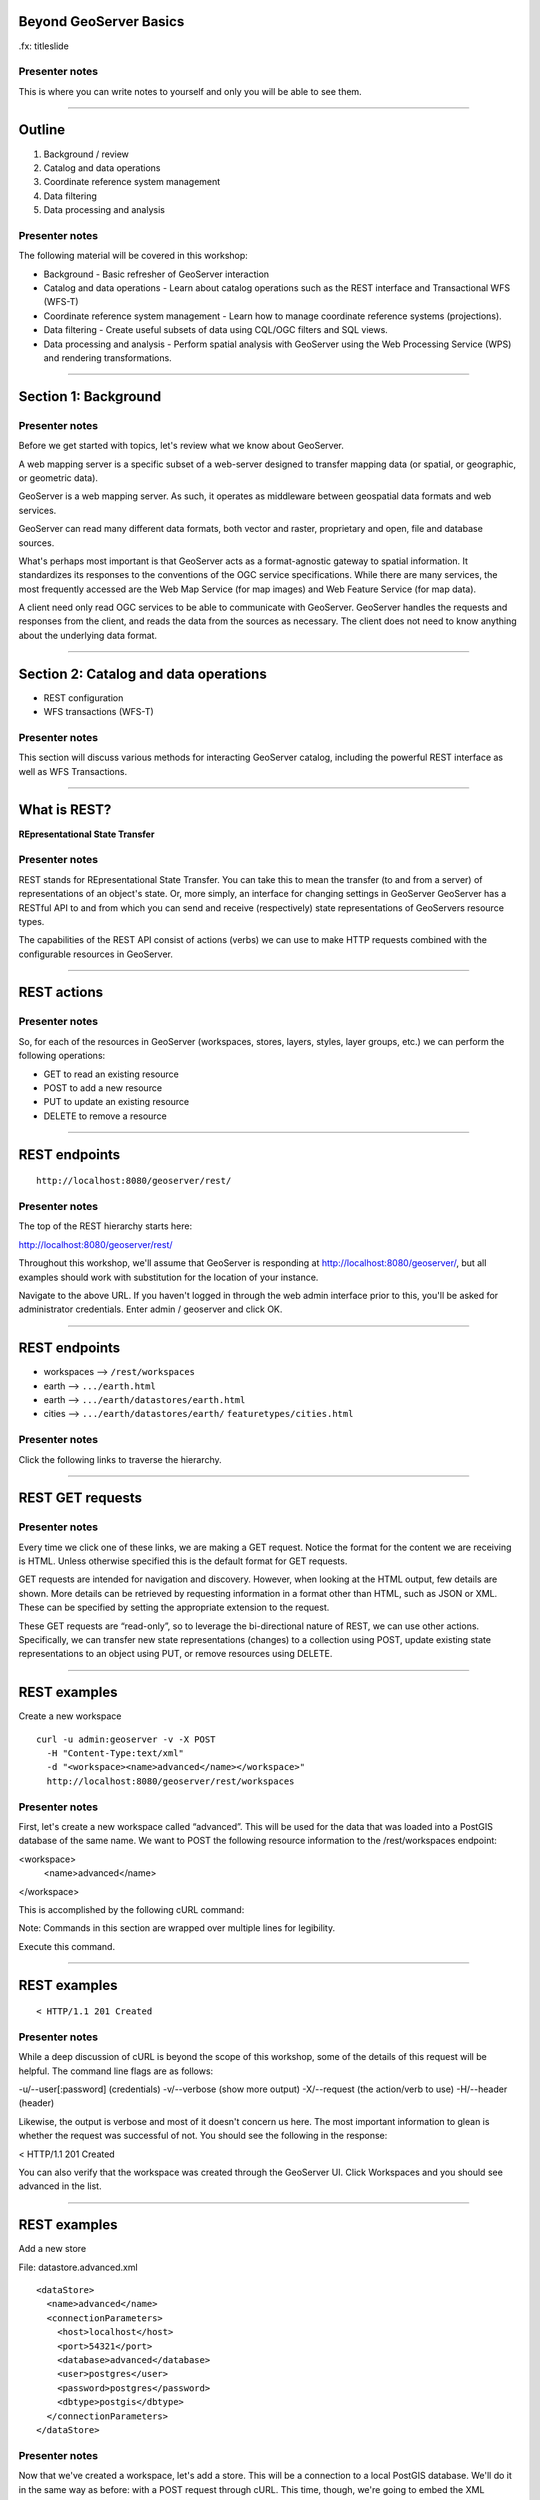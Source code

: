 Beyond GeoServer Basics
=======================

.fx: titleslide

.. image:: ../doc/source/geoserver.png

Presenter notes
---------------

This is where you can write notes to yourself and only you will be able to see them.


--------------------------------------------------

Outline
=======

#. Background / review
#. Catalog and data operations
#. Coordinate reference system management
#. Data filtering
#. Data processing and analysis

Presenter notes
---------------

The following material will be covered in this workshop:

* Background - Basic refresher of GeoServer interaction
* Catalog and data operations - Learn about catalog operations such as the REST interface and Transactional WFS (WFS-T)
* Coordinate reference system management - Learn how to manage coordinate reference systems (projections).
* Data filtering - Create useful subsets of data using CQL/OGC filters and SQL views.
* Data processing and analysis - Perform spatial analysis with GeoServer using the Web Processing Service (WPS) and rendering transformations. 

--------------------------------------------------

Section 1: Background
=====================

.. image:: ../doc/source/theory.png

Presenter notes
---------------

Before we get started with topics, let's review what we know about GeoServer.

A web mapping server is a specific subset of a web-server designed to transfer mapping data (or spatial, or geographic, or geometric data).

GeoServer is a web mapping server. As such, it operates as middleware between geospatial data formats and web services.

GeoServer can read many different data formats, both vector and raster, proprietary and open, file and database sources.

What's perhaps most important is that GeoServer acts as a format-agnostic gateway to spatial information. It standardizes its responses to the conventions of the OGC service specifications. While there are many services, the most frequently accessed are the Web Map Service (for map images) and Web Feature Service (for map data).

A client need only read OGC services to be able to communicate with GeoServer. GeoServer handles the requests and responses from the client, and reads the data from the sources as necessary. The client does not need to know anything about the underlying data format.


--------------------------------------------------


Section 2: Catalog and data operations
======================================

* REST configuration
* WFS transactions (WFS-T)

Presenter notes
---------------

This section will discuss various methods for interacting GeoServer catalog, including the powerful REST interface as well as WFS Transactions.

--------------------------------------------------

What is REST?
=============

**REpresentational State Transfer**

Presenter notes
---------------

REST stands for REpresentational State Transfer. You can take this to mean the transfer (to and from a server) of representations of an object's state. Or, more simply, an interface for changing settings in GeoServer GeoServer has a RESTful API to and from which you can send and receive (respectively) state representations of GeoServers resource types.

The capabilities of the REST API consist of actions (verbs) we can use to make HTTP requests combined with the configurable resources in GeoServer.

--------------------------------------------------

REST actions
============

.. image:: ../doc/source/catalog/img/rest_theory.png

Presenter notes
---------------

So, for each of the resources in GeoServer (workspaces, stores, layers, styles, layer groups, etc.) we can perform the following operations:

* GET to read an existing resource
* POST to add a new resource
* PUT to update an existing resource
* DELETE to remove a resource

--------------------------------------------------


REST endpoints
==============

::

  http://localhost:8080/geoserver/rest/

.. image:: ../doc/source/catalog/img/rest_roothtml.png

Presenter notes
---------------

The top of the REST hierarchy starts here:

http://localhost:8080/geoserver/rest/

Throughout this workshop, we'll assume that GeoServer is responding at http://localhost:8080/geoserver/, but all examples should work with substitution for the location of your instance.

Navigate to the above URL. If you haven't logged in through the web admin interface prior to this, you'll be asked for administrator credentials. Enter admin / geoserver and click OK.

--------------------------------------------------


REST endpoints
==============

* workspaces --> ``/rest/workspaces``
* earth --> ``.../earth.html``
* earth --> ``.../earth/datastores/earth.html``
* cities --> ``.../earth/datastores/earth/`` ``featuretypes/cities.html``

Presenter notes
---------------

Click the following links to traverse the hierarchy.

--------------------------------------------------


REST GET requests
=================

.. image:: ../doc/source/catalog/img/rest_ftypehtml.png

.. image:: ../doc/source/catalog/img/rest_ftypexml.png

Presenter notes
---------------

Every time we click one of these links, we are making a GET request. Notice the format for the content we are receiving is HTML. Unless otherwise specified this is the default format for GET requests.

GET requests are intended for navigation and discovery. However, when looking at the HTML output, few details are shown. More details can be retrieved by requesting information in a format other than HTML, such as JSON or XML. These can be specified by setting the appropriate extension to the request.

These GET requests are “read-only”, so to leverage the bi-directional nature of REST, we can use other actions. Specifically, we can transfer new state representations (changes) to a collection using POST, update existing state representations to an object using PUT, or remove resources using DELETE.

--------------------------------------------------

REST examples
=============

Create a new workspace

::

  curl -u admin:geoserver -v -X POST
    -H "Content-Type:text/xml"
    -d "<workspace><name>advanced</name></workspace>"
    http://localhost:8080/geoserver/rest/workspaces

Presenter notes
---------------

First, let's create a new workspace called “advanced”. This will be used for the data that was loaded into a PostGIS database of the same name. We want to POST the following resource information to the /rest/workspaces endpoint:

<workspace>
  <name>advanced</name>
</workspace>

This is accomplished by the following cURL command:

Note: Commands in this section are wrapped over multiple lines for legibility.

Execute this command.

--------------------------------------------------

REST examples
=============

.. image:: ../doc/source/catalog/img/rest_addworkspace.png

::

  < HTTP/1.1 201 Created

Presenter notes
---------------

While a deep discussion of cURL is beyond the scope of this workshop, some of the details of this request will be helpful. The command line flags are as follows:

-u/--user[:password] (credentials)
-v/--verbose (show more output)
-X/--request (the action/verb to use)
-H/--header (header)

Likewise, the output is verbose and most of it doesn't concern us here. The most important information to glean is whether the request was successful of not. You should see the following in the response:

< HTTP/1.1 201 Created

You can also verify that the workspace was created through the GeoServer UI. Click Workspaces and you should see advanced in the list.

--------------------------------------------------

REST examples
=============

Add a new store

File: datastore.advanced.xml

::

  <dataStore>
    <name>advanced</name>
    <connectionParameters>
      <host>localhost</host>
      <port>54321</port>
      <database>advanced</database>
      <user>postgres</user>
      <password>postgres</password>
      <dbtype>postgis</dbtype>
    </connectionParameters>
  </dataStore>

Presenter notes
---------------

Now that we've created a workspace, let's add a store. This will be a connection to a local PostGIS database. We'll do it in the same way as before: with a POST request through cURL. This time, though, we're going to embed the XML payload in a file, as opposed to having it be part of the cURL command itself. Here is the content:

--------------------------------------------------

REST examples
=============

Add a new store

::

  curl -v -u admin:geoserver -X POST
    -H "content-type:text/xml" 
    -T datastore.advanced.xml
    http://localhost:8080/geoserver/rest/workspaces/
      advanced/datastores

Presenter notes
---------------

Note the use of -T here, which specifies that the content will be contained inside a file. This was used instead of the -d flag from the previous example, which specifies that content will be contained in the command itself. Having the content in a separate file can be useful for large requests or for reusable content.

Note: It is also possible to use -d with @file.xml to accomplish much the same thing.

Verify the request was successful by looking at the GeoServer UI. Click Stores and you should see advanced in the list.

--------------------------------------------------

REST examples
=============

Add layers

::

  psql -Upostgres --tuples-only
    -c "select f_table_name from geometry_columns"
    advanced

Presenter notes
---------------

To find out what tables (layers) live in the store (if you didn't already know), you can execute the following command using psql, the command-line PostgreSQL utility:

The output should look like: parks, rails, roads, urban

REST examples
=============

Add layers

::

  curl -v -u admin:geoserver -X
    POST -H "Content-type: text/xml"
    -d "<featureType><name>roads</name></featureType>"
    http://localhost:8080/geoserver/rest/workspaces/
      advanced/datastores/advanced/featuretypes

Presenter notes
---------------

Now that a store has been created, the next logical step is to add a layer.

Repeat this process for each layer name. Again, look for the 201 in the response.

--------------------------------------------------

REST examples
=============

::

  http://localhost:8080/geoserver/wms/reflect?
    layers=advanced:roads

.. image:: ../doc/source/catalog/img/rest_addlayerpreview.png

Presenter notes
---------------

Now, for verification purposes, not only can we view the catalog information about the layer, we should now be able to preview the layer itself. You can use the Layer Preview for this, or the WMS Reflector for simplicity:

Note: For more information on the WMS reflector, please see the GeoServer documentation.


--------------------------------------------------

REST examples
=============

Upload styles

::

  curl -v -u admin:geoserver -X POST
    -H "Content-type: application/vnd.ogc.sld+xml"
    -d @stylefile.sld
    http://localhost:8080/geoserver/rest/styles

::

  for f in *sld; do
  curl -v -u admin:geoserver -X POST
    -H "Content-Type:application/vnd.ogc.sld+xml"
    -d @$f
    http://localhost:8080/geoserver/rest/styles;
  done
  
Presenter notes
---------------

The layers have been published, but they are all being served using GeoServer's default styles. The next step is load styles to be used for for each layer.

Note: We will load styles in this step, but not yet associate them with any layers. This will be accomplished in a later step.

The directory that contains the styles we want to load is styles/advanced. The command for uploading a style with filename of stylefile.sld is:

We could repeat this for each style (just like we did when we loaded the layers), but the big advantage to the REST interface lies in its ability to script operations, so one could also use a script. Here is a bash script for use on OS X or any UNIX-style system:

--------------------------------------------------

REST examples
=============

Upload styles

.. image:: ../doc/source/catalog/img/rest_addstyles.png

Presenter notes
---------------

Upload all styles to GeoServer.

Verify by navigating either to the appropriate REST endpoint or the UI.

Note: Since we didn't associate the styles with the layers (yet), Layer Preview will not show anything different.

--------------------------------------------------

REST examples
=============

Add layers to a layer group

::

  curl -v -u admin:geoserver -X PUT
    -H "Content-type: text/xml"
    -d @layergroup.earth.xml
    http://localhost:8080/geoserver/rest/layergroups/earth

Presenter notes
---------------

Now let's put our layers together in a layer group. More accurately, we want to alter (think PUT instead of POST) an existing layer group called "earth". The payload is:

TODO: Include

Save this as the file layergroup.earth.xml. Now execute the following command:

--------------------------------------------------

REST examples
=============

Deleting a resource

::

  curl -v -u admin:geoserver -X POST
    -H "content-type:text/xml"
    -d "<workspace><name>whoop</name></workspace>"
    http://localhost:8080/geoserver/rest/workspaces

::

  curl -v -u admin:geoserver -X DELETE
    http://localhost:8080/geoserver/rest/
    workspaces/whoop.xml

Presenter notes
---------------

We've created new resources and updated existing resources, so now let's DELETE a resource. Let's create a nonsensical workspace object:

We can delete it with a DELETE action directly to the resource's endpoint:

Warning: there was no confirmation dialog in this process. The resource was immediately deleted.

--------------------------------------------------

Transactional WFS
=================

* WFS = read-only
* WFS-T = read/write (two way) communication

Through-the-web editing!

Presenter notes
---------------

As a refresher, the Web Feature Service (WFS) provides an interface allowing requests for geographical features across the web. You can think of WFS as providing the “source code” to the map, as opposed to Web Map Service (WMS) which returns map images.

With WMS, it is possible only to retrieve information (GET requests). And with basic WFS, this is true as well. But WFS can have the ability to be “transactional,” meaning that it is possible to POST information back to the server for editing.

This is a very powerful feature, in that it allows for format-agnostic editing of geospatial features. One doesn't need to know anything about the underlying data format (which database was used) in order to make edits.

GeoServer has full support for Transactional WFS.

--------------------------------------------------

Demo request builder
====================

.. image:: ../doc/source/catalog/img/wfst_demoexample.png

Presenter notes
---------------

In order to see WFS-T in action, we'll need to create some demo requests and then POST them to the server.

While we could use cURL for this, GeoServer has a built-in “Demo Request Builder” that has some templates that we can use. We'll be using this interface.

Access the Demo Request Builder by clicking Demos in the GeoServer web interface, and then selecting Demo requests.

Select any one of the items in the Request box to see the type of POST requests that are available. (Any of the requests whose title ends in .xml is a POST request. If the ending is .url, it is a GET request, which doesn't concern us here.)

--------------------------------------------------

Simple query
============

:: 

  <wfs:GetFeature service="WFS" version="1.1.0"
   xmlns:earth="http://earth"
   xmlns:wfs="http://www.opengis.net/wfs"
   xmlns:ogc="http://www.opengis.net/ogc"
   xmlns:xsi="http://www.w3.org/2001/XMLSchema-instance"
   xsi:schemaLocation="http://www.opengis.net/wfs
                       http://schemas.opengis.net/wfs/1.1.0/wfs.xsd">
    <wfs:Query typeName="earth:cities">
      <ogc:Filter>
        <ogc:FeatureId fid="cities.3"/>
      </ogc:Filter>
    </wfs:Query>
  </wfs:GetFeature>

Presenter notes
---------------

Before we test a WFS-T example, let's do a few simple POST requests. This request is a GetFeature request for a single feature in the earth:cities layer (with an id of 3).

Paste the following into the Body field:

Make sure the URL field contains http://localhost:8080/geoserver/wfs and that the User Name and Password fields are properly filled out. Then click Submit.

--------------------------------------------------

Simple query
============

.. image:: ../doc/source/catalog/img/wfst_demosimplequeryresponse.png

Presenter notes
---------------

And the response:

--------------------------------------------------

Bounding box query
==================

::

  <wfs:Query typeName="earth:cities">
    <wfs:PropertyName>earth:name</wfs:PropertyName>
    <wfs:PropertyName>earth:pop_max</wfs:PropertyName>
    <ogc:Filter>
      <ogc:BBOX>
        <ogc:PropertyName>geom</ogc:PropertyName>
        <gml:Envelope srsName="http://www.opengis.net/gml/srs/epsg.xml#4326">
          <gml:lowerCorner>-45 -45</gml:lowerCorner>
          <gml:upperCorner>45 45</gml:upperCorner>
        </gml:Envelope>
      </ogc:BBOX>
    </ogc:Filter>
  </wfs:Query>

Presenter notes
---------------

This next example will filter the earth:cities layer on a given bounding box. Paste this example into the Body field and leave all other fields the same. Then click Submit.

--------------------------------------------------

Bounding box query
==================

.. image:: ../doc/source/catalog/img/wfst_demobboxresponse.png

Presenter notes
---------------

And the response:

--------------------------------------------------

Attribute filter query
======================

::

    <wfs:Query typeName="earth:cities">
      <ogc:Filter>
        <ogc:PropertyIsEqualTo>
          <ogc:PropertyName>name</ogc:PropertyName>
          <ogc:Literal>Toronto</ogc:Literal>
        </ogc:PropertyIsEqualTo>
      </ogc:Filter>
    </wfs:Query>

Presenter notes
---------------

Finally, this example queries the earth:cities layer for geometries where the "name" attribute is Toronto.

--------------------------------------------------

Attribute filter query
======================

.. image:: ../doc/source/catalog/img/wfst_demofilterresponse.png

Presenter notes
---------------

And the response:

--------------------------------------------------

DELETE example
==============

::

    <wfs:Delete typeName="earth:cities">
      <ogc:Filter>
        <ogc:PropertyIsEqualTo>
          <ogc:PropertyName>earth:name</ogc:PropertyName>
          <ogc:Literal>Toronto</ogc:Literal>
        </ogc:PropertyIsEqualTo>
      </ogc:Filter>
    </wfs:Delete>


Presenter notes
---------------

Let's delete the entry for Toronto. Paste this code into the Body field:

For this and all other examples, use http://localhost:8080/geoserver/wfs for the URL and make sure to enter the admin user name and password. Then click Submit.

--------------------------------------------------

DELETE example
==============

.. image:: ../doc/source/catalog/img/wfst_deleteresponse.png

::

  http://localhost:8080/geoserver/wms/reflect?layers=earth:shadedrelief,earth:countries,earth:cities&format=application/openlayers

Presenter notes
---------------

The result you should see will look like this:

Zoom in to the Toronto area (recall that Toronto is northwest of New York, halfway between Detroit and Ottawa).

--------------------------------------------------

UPDATE example
==============

::

    <wfs:Update typeName="earth:cities">
      <wfs:Property>
        <wfs:Name>name</wfs:Name>
        <wfs:Value>Deluxembourg</wfs:Value>
      </wfs:Property>
      <ogc:Filter>
        <ogc:FeatureId fid="cities.3"/>
      </ogc:Filter>
    </wfs:Update>

Presenter notes
---------------

Another option is to Update, which alters an existing resource (in this case, Luxembourg). Paste this code into the Body field:

--------------------------------------------------

UPDATE example
==============

.. image:: ../doc/source/catalog/img/wfst_updatepreview.png

::

  http://localhost:8080/geoserver/wms/reflect?
    layers=earth:cities&
    format=application/openlayers

Presenter notes
---------------

You should see the same SUCCESS response as above.

You can view the result here:

Zoom in to the Luxembourg area (recall that Luxembourg is in Western Europe, between Brussels and Frankfurt):

--------------------------------------------------

INSERT example
==============

::

  <wfs:Insert>
    <earth:cities>
      <earth:geom>
        <gml:Point
         srsName="http://www.opengis.net/gml/srs/epsg.xml#4326">
          <gml:coordinates decimal="." cs="," ts=" ">
           0,0
          </gml:coordinates>
        </gml:Point>
      </earth:geom>
      <earth:name>Null</earth:name>
      <earth:pop_min>10000000</earth:pop_min>
    </earth:cities>
  </wfs:Insert>

Presenter notes
---------------

We can Insert new features into layers via WFS-T. Let's add a new city to our earth:cities layer.

--------------------------------------------------

INSERT example
==============

.. image:: ../doc/source/catalog/img/wfst_insertpreview.png

::

  http://localhost:8080/geoserver/wms/reflect?
    layers=earth:shadedrelief,earth:countries,earth:cities&
    format=application/openlayers

Presenter notes
---------------

You can view the result here (recall that 0,0 in latitude/longitude is off the coast of West Africa):

--------------------------------------------------

Multiple transactions
=====================

::

  <!-- BRING TORONTO BACK -->
  <wfs:Insert>
    <earth:cities>
    <earth:geom>
      <gml:Point srsName="http://www.opengis.net/gml/srs/epsg.xml#4326">
        <gml:coordinates xmlns:gml="http://www.opengis.net/gml" decimal="." cs="," ts=" ">
          -79.496,43.676
        </gml:coordinates>
      </gml:Point>
    </earth:geom>
    <earth:name>Toronto</earth:name>
    </earth:cities>
  </wfs:Insert>

Presenter notes
---------------

We can execute multiple transactions in a single transaction request. So let's undo everything that was done in the previous three examples.

--------------------------------------------------

Multiple transactions
=====================

::

  <!-- LUXEMBOURG IS NO LONGER DELUXE -->
  <wfs:Update typeName="earth:cities">
    <wfs:Property>
      <wfs:Name>name</wfs:Name>
      <wfs:Value>Luxembourg</wfs:Value>
    </wfs:Property>
    <ogc:Filter>
      <ogc:FeatureId fid="cities.3"/>
    </ogc:Filter>
  </wfs:Update>

Presenter notes
---------------

We can execute multiple transactions in a single transaction request. So let's undo everything that was done in the previous three examples.

--------------------------------------------------

Multiple transactions
=====================

::

  <!-- BEGONE NULL ISLAND  -->
  <wfs:Delete typeName="earth:cities">
    <ogc:Filter>
      <ogc:PropertyIsEqualTo>
        <ogc:PropertyName>earth:name</ogc:PropertyName>
        <ogc:Literal>Null</ogc:Literal>
      </ogc:PropertyIsEqualTo>
    </ogc:Filter>
  </wfs:Delete>

Presenter notes
---------------

We can execute multiple transactions in a single transaction request. So let's undo everything that was done in the previous three examples.

--------------------------------------------------

Multiple transactions
=====================

::

  http://localhost:8080/geoserver/wms/reflect?
    layers=earth:shadedrelief,earth:countries,earth:cities&
    format=application/openlayers

Presenter notes
---------------

Preview the results here:

--------------------------------------------------

Section 3: Coordinate reference system management
=================================================

* Map projections
* Adding a custom projection
* Limiting advertised CRS

Presenter notes
---------------

This section will discuss projections and coordinate reference systems, and how they are handled in GeoServer.

--------------------------------------------------

What is a projection?
=====================

.. image:: ../doc/source/crs/img/proj_cartesianpoints.png

Presenter notes
---------------

When talking about geospatial data, one must first define the numbers and units that will be used to notate that data.

On a flat (Cartesian) plane, it is straightforward to talk about "where" something is. Each point or vertex can be denoted by two ordinates (often referred to as x and y). The distance between two points can be easily calculated and understood.

Things get more complicated when we start dealing with the Earth (or any non-flat surface), and that is what we are concerned with when dealing with geospatial data.

--------------------------------------------------

What is a projection?
=====================

.. image:: ../doc/source/crs/img/proj_latlongsphere.png

Presenter notes
---------------

Most everyone is familiar with latitude and longitude, the two ordinates that make up the location of a point on the globe. Latitude and longitude have units of degrees. Like x/y coordinates of the Cartesian plane, each coordinate describes a unique location. Unlike the Cartesian plane though, the unit of degrees does not describe a fixed distance. This can be most easily seen in the following graphic, where the "rectangles" of all different sizes each represent one square degree.

All this is mentioned to bring up the point that it is not trivial to translate round surfaces to the flat plane, but that is exactly what is needed when working in mapping, as the flat plane is the computer screen or printed page. The process of moving from round surface to flat plane is called "projection". More formally:

--------------------------------------------------

What is a map projection?
=========================

A map projection is a systematic transformation of the latitudes and longitudes of locations on the surface of a sphere or an ellipsoid into locations on a plane.

Presenter notes
---------------

--------------------------------------------------

Projection examples
===================

Some map projections

.. image:: ../doc/source/crs/img/proj_mapprojections.png

Presenter notes
---------------

There are many different ways to project a round surface on to the plane. Here are some examples:

Some map projections (these images and others on this page courtesy of Wikipedia)

Each projection has different considerations, mainly involving distortion. There will be some kind of distortion in every projection; the only question is what is distorted and to what extent. For example, certain projections, such as Albers or Sinusoidal, preserve the area of shapes, while projections such as Mercator or stereographic (called "conformal" projections, preserve angles locally. Other projections, such as the Buckminster Fuller Dymaxion map, are "compromise projections" that preserve some proportion of area, angle, shape, or scale.

Some projections are valid for only a certain area, and not for the entire globe. For example, a rectilinear (gnomonic) projection can only show half the globe.

--------------------------------------------------

Projection examples
===================

Mercator

.. image:: ../doc/source/crs/img/proj_mercator.png

Presenter notes
---------------

The Mercator projection may be the best known projection outside of professional circles, though it is as well known for its distortions and inaccuracies as much as for its utility (the common complaint being that Greenland is seen to be as big as Africa, despite being 1/14 the size).

--------------------------------------------------

Datums
======

* The earth is not a sphere, it's an oblate spheroid
* It's not quite even that
* Datums account for the irregularities

Presenter notes
---------------

There is much more to the discussion than just porjecting a sphere onto a plane.

The Earth's is not even a regular oblate spheroid at all. It has deviations (pits and hills) that need to be taken into account when calculating how to project the surface on to the flat plane.

While necessarily an approximation, this is the role of the datum. A datum is the definition of how to model the deviations of the ideal surface.

For example, one common datum in use is WGS84 used in GPS systems, while two others are NAD27/NAD83. The numbers refer to the year in which the standard was published. All datums are approximations that are more accurate for different purposes.

All CRSs are associated with a datum.

--------------------------------------------------

GeoServer and projections
=========================

.. image:: ../doc/source/crs/img/srs_list.png

Presenter notes
---------------

GeoServer has support for a large number of projections (around 5,000). In GeoServer, they are referred to as "spatial reference systems" (SRS) or "coordinate reference systems" (CRS). The use of SRS versus CRS is inconsistent, but they are both referring to the same thing.

Typically, CRSs are noted in the form of "EPSG:####", where "####" is a numerical code. The "EPSG" prefix refers to the European Petroleum Survey Group, a now-defunct entity that was instrumental in cataloging different CRSs.

To see what CRSs GeoServer supports, there is a demo in the web interface that displays a list of all the CRSs as well as their definitions.

Click the Demos link just as we did before for the Demo Request Builder. In the list that follows, click SRS List.

The full list of projections will be displayed.

--------------------------------------------------

GeoServer and projections
=========================

.. image:: ../doc/source/crs/img/srs_description.png

Presenter notes
---------------

You can Click any entry, or use the search box to filter the list by keyword or number. Enter "yukon" in the search box and press Enter. The list will be filtered down to two options: 3578 and 3579.

Click 3578. You will see details about this CRS, including its Well Known Text (WKT) definition. This is the formal definition of the CRS, and includes all information necessary to process geospatial data to and from this CRS. You will also see a map of the area of validity for that CRS.

Notice that it references the NAD83 datum.

--------------------------------------------------

Reprojection
============

::

  http://localhost:8080/geoserver/wms/reflect?
    layers=usa:states

.. image:: ../doc/source/crs/img/usastates_4326.png

Presenter notes
---------------

Data is stored in a particular CRS. However, GeoServer is able to leverage its database of CRSs and reproject data dynamically. So while a particular layer may be stored in one CRS, it is possible to make a request for data in any CRS.

For example, let's request some data to be reprojected. For simplicity, we'll use the WMS Reflector, as it provides the simplest way to craft WMS requests.

Execute this request: This will return an image of the usa:states layer over its full extent with all default options. The default CRS is EPSG:4326.

--------------------------------------------------

Reprojection
============

::

  http://localhost:8080/geoserver/wms/reflect?
    layers=usa:states&srs=EPSG:3700

.. image:: ../doc/source/crs/img/usastates_3700.png

Presenter notes
---------------

Now try the following request: This returns the same data but in EPSG:3700, or "Wisconsin South (ftUS)".

GeoServer has dynamically reprojected the data during the request execution. No data was or is ever stored in EPSG:3700. Note that the farther away from the target area, the more "warped" the display becomes. This is a visual representation of the trade-off between accuracy and large-scale. This would certianly not be a good CRS to use when looking at Asia!

Try other EPSG codes to see how the output changes. Should you get a blank image, it just means that the CRS is not valid for that area.

--------------------------------------------------

GeoServer and reprojection
==========================

* Dynamic reprojection is possible, but inefficient
* Store data how it will most likely be accessed

Presenter notes
---------------

Dynamic reprojection allows for a great deal of flexibility, as the same data need not be stored in multiple CRSs. However, there is a cost involved in reprojection, in that it requires extra processing time. With small data sets this is negligible, but for larger, more complex situations, the processing time can be prohibitive.

For this reason, we recommended that you store your data in the CRS in which it will be accessed most frequently. If you need to transform your data to this CRS, use a spatial database function such as ST_Transform in PostGIS.

Note: Utilizing tile caching is one option that shifts the processing time away from when the tiles are requested, but the actual rendering of tiles will still be slower than in the native CRS.


--------------------------------------------------

Adding a custom projection
==========================

Data directory: ``user_projections/epsg.properties``

::

  34003=PROJCS["Danish System 34 Jylland-Fyn",GEOGCS["ED5
  0",DATUM["European_Datum_1950",SPHEROID["International 
  - 1924",6378388,297.0000000000601,AUTHORITY["EPSG","702
  2"]],AUTHORITY["EPSG","6230"]],PRIMEM["Greenwich",0],UN
  IT["degree",0.0174532925199433],AUTHORITY["EPSG","4230"
  ]],PROJECTION["Transverse_Mercator"],PARAMETER["latitud
  e_of_origin",0],PARAMETER["central_meridian",9],PARAMET
  ER["scale_factor",0.9996],PARAMETER["false_easting",500
  000],PARAMETER["false_northing",9.999999999999999e-099]
  ,UNIT["METER",1]]

Presenter notes
---------------

While there are a great many projections natively served by GeoServer, there will be occasions where you will encounter data that is in a CRS that is not in the EPSG database. In this case, you will need to add a custom projection to GeoServer.

Let's add EPSG:34003, a Danish CRS. It has the following definition in WKT:

To add this CRS to be available in GeoServer, we'll need to edit a file in the GeoServer catalog. This file is called epsg.properties and it is found in user_projections/ in the GeoServer data directory.

Open the epsg.properties file in a text editor.

Paste the following code at the very end of the file:

Save and close the file.

Restart GeoServer.

--------------------------------------------------

Adding a custom projection
==========================

.. image:: ../doc/source/crs/img/custom_verified.png

Presenter notes
---------------

Now go back to the SRS List (Demos - SRS List) and search for the number 34003. You should see it in the list.

This CRS, though user-supplied, is now on equal footing with any of the other CRSs in GeoServer, and is available for dynamic reprojecting and auto-detection.

--------------------------------------------------

Limiting advertised CRS
=======================

Thousands of CRSs = a big capabilities document

.. image:: ../doc/source/crs/img/limit_fullcaps.png

Presenter notes
---------------

The WMS capabilities document publishes a list of all supported CRSs. This list is quite long, and can make the capabilities document quite large.

However, a GeoServer instance typically only uses a small fraction of that list. So it is sometimes a good idea to limit the number of advertised CRSs that appear in the capabilities documents.

View your local WMS 1.3.0 capabilities document. Note all of the <CRS> tags. They comprised the vast majority of the document.

--------------------------------------------------

Limiting advertised CRS
=======================

.. image:: ../doc/source/crs/img/limit_srslist.png

Presenter notes
---------------

Limiting the CRS list is done through the web admin interface.

Log in to the GeoServer admin account.

Click WMS under Services.

Find the section titled Limited SRS list. Enter a list of comma-separated values, such as the following: 2001, 2046, 3700

Scroll to the bottom of the page and click Submit.

--------------------------------------------------

Limiting advertised CRS
=======================

.. image:: ../doc/source/crs/img/limit_limitedcaps.png

Presenter notes
---------------

Now view the capabilities document again and note the changed list of CRSs.

If you want to output the bounding box for each CRS on every layer, make sure to check the Output bounding box for every supported CRS box. This is useful for certain clients, that require the bounding box when determining whether the CRS is relevant to a given area.

--------------------------------------------------

Limiting advertised CRS
=======================

CRSs may not be *advertised*, but they can still be used.

Presenter notes
---------------

Limiting advertised CRSs doesn't turn on or off any functionality. Rather, it highlights the “suggested” CRSs for the server, and cuts down on bandwidth for a frequently accessed file. Even if you limit advertised CRSs, other CRSs will still be available to be manually requested, as in the following WMS reflector requests:

--------------------------------------------------

Section 4: Data filtering
=========================

* CQL and OGC filtering
* SQL views

Presenter notes
---------------


--------------------------------------------------

Data filtering
==============

Filter by:

* Relevancy to the map or data context
* User-expressed interest
* Scale
* Cartographic design

Presenter notes
---------------

Filtering is used to limit data from a data source. These limits can be based on criteria like:

* Relevancy to the map or data context. For example, displaying only certain results from a layer.
* User-expressed interest. For example, in a given layer, a user only wants to display features with a certain criteria.
* Scale. For example, to only show certain features at certain zoom levels.
* Cartographic design. For example, filters in SLD are what drive cartographic classifications.

The advantages of filtering are that it both allows you to separate data into multiple representations from a given source, as well as reduce the management headache of preparing data and maintaining more content than necessary.

In short, filtering allows you to separate data into multiple representations from the source, not at the source.

GeoServer supports two main filtering languages:

* OGC Filter encoding
* CQL/ECQL filter expressions

While not specifically filters, there are other ways to separate data from source with GeoServer:

* SQL Views
* Time/Elevation dimensions on WMS requests

--------------------------------------------------

OGC filters
===========

XML-based method for defining filters:

* WMS GetMap requests, using the ``filter=`` parameter
* WFS GetFeature requests, using the ``filter=`` parameter
* SLD Rules, using the ``<ogc:Filter>`` element

Presenter notes
---------------

--------------------------------------------------

CQL filters
===========

Plain-text language originally created for the OGC CS-W specification:

* WMS GetMap requests, using the ``cql_filter=`` parameter
* WFS GetFeature requests, using the ``cql_filter=`` parameter
* SLD rules, using dynamic symbolizers

Presenter notes
---------------

CQL = Contextual query language

While we tend to say CQL, the filters are actually implemented as Extended CQL (ECQL), which allows the expression the full range of filters that OGC Filter 1.1 can encode.

--------------------------------------------------

CQL versus OGC
==============

* CQL is simpler
* OGC is a standard

Presenter notes
---------------

As will be shown in this section, both OGC filters and CQL filters do much of the same thing. There are a few reasons to choose one over the other:

* CQL is simpler. The CQL filters do not require any complex formatting and are much more succinct than OGC filters.
* OGC is a standard. The OGC filters conform to the OGC Filter specification. CQL does not correspond to any spec.

Note: Both filter= and cql_filter are vendor parameters. This means that they are implementations specific to GeoServer, and are not part of any specification.

--------------------------------------------------

CQL filter example
==================

Preview ``usa:states`` and click to see feature info:

.. image:: ../doc/source/filtering/img/cqlogc_preview.png

Presenter notes
---------------

Let's start out with a CQL example. We'll use the usa:states layer and perform an information query on it, singling out a state.

First, launch the Layer Preview for this layer.

Click any one of the states to see the attribute information (done through a GetFeatureInfo query). Note that the attribute for the name of the state is called STATE_NAME.

--------------------------------------------------

CQL filter example
==================

::

  &cql_filter=STATE_NAME='California'

.. image:: ../doc/source/filtering/img/cqlogc_california.png

Presenter notes
---------------

Now add the following parameter to the end of the URL:

Submit the request. All the states aside from California should disappear.

--------------------------------------------------

CQL filter operations
=====================

* Comparators (=, <>, >, <, >=, <=):
* BETWEEN, AND, LIKE (% as wildcard), IN (a list)
* Multiple attributes

::

  PERSONS > 15000000
  PERSONS BETWEEN 1000000 AND 3000000
  STATE_NAME LIKE '%C%'
  STATE_NAME IN ('New York', 'California', 'Montana', 'Texas')
  STATE_NAME LIKE 'C%' AND PERSONS > 15000000
 
Presenter notes
---------------

CQL filters let us invoke core evaluations with key/value pairs, such as the above statement. There exist all the standard comparators:

Some less common operators:

And combinations of the above using AND, OR, and NOT.

Try some of these examples. Any of these will work with the usa:states layer:

Note: While browsers can be very forgiving, some characters must be URL encoded. For example, the % must be typed as %25.

--------------------------------------------------

Geometric filters in CQL
========================

Disjoint, Equals, DWithin, Intersects, Touches, Crosses, Within, BBOX...

::

  &cql_filter=BBOX(the_geom,-90,40,-60,45)

.. image:: ../doc/source/filtering/img/cqlogc_bboxfilter.png

Presenter notes
---------------

CQL also provides a set of geometric filter capabilities. The available operators are:

For example, to display only the states that intersect a given area (a bounding box), the following expression is valid:

&cql_filter=BBOX(the_geom,-90,40,-60,45)

--------------------------------------------------

Geometric filters in CQL
========================

::

  &cql_filter=DISJOINT(the_geom, POLYGON((-90 40, -90 45, -60 45, -60 40, -90 40)))

.. image:: ../doc/source/filtering/img/cqlogc_disjointfilter.png

Presenter notes
---------------

The reverse is also valid, filtering the states that do not intersect with a given area (this time using a polygon instead of a bounding box):

--------------------------------------------------

OGC filter functions in CQL filters
===================================

::

  STATE_NAME LIKE '%k%' OR STATE_NAME LIKE '%K%'

becomes

::

  strToLowerCase(STATE_NAME) like '%k%'


Presenter notes
---------------

Warning: This is not to be confused with OGC filters. This is a discussion of OGC filter functions, that can be used in CQL filters. The similarity in naming is unfortunate.

The OGC Filter Encoding specification provides a generic concept of a filter function. A filter function is a named function with any number of arguments, which can be used in a filter expression to perform specific calculations.

This greatly increases the power of CQL expressions. For example, suppose we want to find all states whose name contains an "k", regardless of letter case.

With straight CQL filters, we could create the following expression:

STATE_NAME LIKE '%k%' OR STATE_NAME LIKE '%K%'

Or we could use the strToLowerCase() filter function to convert all values to lowercase first, and then use a single like comparison:

strToLowerCase(STATE_NAME) like '%k%'

Both expressions generate the exact same output.

--------------------------------------------------

OGC filter examples
===================

::

  <PropertyIsEqualTo>
    <PropertyName>STATE_NAME</PropertyName>
    <Literal>California</Literal>
  </PropertyIsEqualTo>

::

  <PropertyIsBetween>
    <PropertyName>persons</PropertyName>
    <Literal>1000000</Literal>
    <Literal>3000000</Literal>
  </PropertyIsBetween>


Presenter notes
---------------

Now let's move on to OGC filters. There are the same kinds of OGC filter encodings as there were with CQL, such as comparators, operators and other logic:


--------------------------------------------------

OGC filter examples
===================

::

  <Intersects>
    <PropertyName>the_geom</PropertyName>
    <gml:Point
     srsName="http://www.opengis.net/gml/srs/epsg.xml#4326">
      <gml:coordinates>
       -74.817265,40.5296504
      </gml:coordinates>
    </gml:Point>
  </Intersects>

Presenter notes
---------------

There are also the full complement of geometric filters with OGC encoding:

--------------------------------------------------

WFS filtering using OGC
=======================

Demo Request Builder: ``WFS_getFeatureIntersects.url``

::

  http://localhost:8080/geoserver/wfs?request=GetFeature&
   version=1.0.0&typeName=advanced:states&
   outputFormat=GML2&FILTER=%3CFilter%20xmlns=%22http://w
   ww.opengis.net/ogc%22%20xmlns:gml=%22http://www.opengi
   s.net/gml%22%3E%3CIntersects%3E%3CPropertyName%3Egeom%
   3C/PropertyName%3E%3Cgml:Point%20srsName=%22EPSG:4326%
   22%3E%3Cgml:coordinates%3E-74.817265,40.5296504%3C/gml
   :coordinates%3E%3C/gml:Point%3E%3C/Intersects%3E%3C/Fi
   lter%3E

Presenter notes
---------------

The previous examples have been WMS GetMap requests, but recall that we can apply both CQL and OGC filters to WFS requests as well.

Once again, for simplicity we'll use the Demo Request Builder for this. There are demo requests that contain OGC filters, which we can examine and run.

Load the Demo Request Builder. In the Request box, select WFS_getFeatureIntersects.url. This is a GET request, so the filter will be URL-encoded:



--------------------------------------------------

WFS filtering using OGC
=======================

::

  <Filter xmlns="http://www.opengis.net/ogc"
   xmlns:gml="http://www.opengis.net/gml">
    <Intersects>
      <PropertyName>geom</PropertyName>
      <gml:Point srsName="EPSG:4326">
        <gml:coordinates>
         -74.817265,40.5296504
        </gml:coordinates>
      </gml:Point>
    </Intersects>
  </Filter>

Presenter notes
---------------

While this is hard to read, it is an OGC Intersects filter on the states layer on a given point (-74.817265,40.5296504)

--------------------------------------------------

WFS filtering using OGC
=======================

.. image:: ../doc/source/filtering/img/cqlogc_wfsfilter.png

Presenter notes
---------------

That would be New Jersey.

--------------------------------------------------

WFS filtering using OGC
=======================

Demo Request Builder: ``WFS_getFeatureIntersects-1.1.xml``

::

   <wfs:Query typeName="usa:states">
     <Filter>
       <Intersects>
         <PropertyName>the_geom</PropertyName>
         <gml:Point
          srsName="http://www.opengis.net/gml/srs/epsg.xml#4326">
           <gml:coordinates>
            -74.817265,40.5296504
           </gml:coordinates>
         </gml:Point>
       </Intersects>
     </Filter>
   </wfs:Query>

Presenter notes
---------------

The exact same filter can be employed using a POST request.

This version is much easier to read, though the output is exactly the same as above.

--------------------------------------------------

WFS filtering using OGC
=======================

``WFS_getFeatureBetween-1.1.xml``

::

  <wfs:Query typeName="usa:states">
    <wfs:PropertyName>usa:STATE_NAME</wfs:PropertyName>
    <wfs:PropertyName>usa:AREA_LAND</wfs:PropertyName>
    <wfs:PropertyName>usa:the_geom</wfs:PropertyName>
    <ogc:Filter>
      <ogc:PropertyIsBetween>
        <ogc:PropertyName>usa:AREA_LAND/ogc:PropertyName>
        <ogc:LowerBoundary>
          <ogc:Literal>1E11</ogc:Literal>
        </ogc:LowerBoundary>
        <ogc:UpperBoundary>
          <ogc:Literal>1.2E11</ogc:Literal>
        </ogc:UpperBoundary>
      </ogc:PropertyIsBetween>
    </ogc:Filter>
  </wfs:Query>

Presenter notes
---------------

The same set of comparators are available in WFS queries. For example, to filter for values between a certain range, see the WFS_getFeatureBetween-1.1.xml template:

This returns a number of medium-sized states, among them: Pennsylvania, Kentucky, and Virginia.

--------------------------------------------------

WFS filtering using OGC
=======================

``WFS_mathGetFeature.xml``

::

  <wfs:Query typeName="usa:states">
    <ogc:Filter>
      <ogc:PropertyIsGreaterThan>
        <ogc:Div>
            <ogc:PropertyName>MALE</ogc:PropertyName>
            <ogc:PropertyName>PERSONS</ogc:PropertyName>
        </ogc:Div>
         <ogc:Literal>0.5</ogc:Literal>
    </ogc:PropertyIsGreaterThan>
    </ogc:Filter>
    </wfs:Query>

Presenter notes
---------------

There are also operators and functions, for example in the WFS_mathGetFeature.xml request:

This returns all features that satisfy this criteria:

MALE / PERSONS > 0.5

The full set of filtering capabilities is actually part of the WFS spec. This is shown in the WFS capabilities document in the tag named <ogc:Filter_Capabilities>. WMS borrows these capabilities, implementing them as vendor parameters.

--------------------------------------------------

Filtering in SLD rules
======================

Filtering for cartographic classification: SLD

::

  <Rule>
    <ogc:Filter>
      <ogc:PropertyIsLessThan>
        <ogc:PropertyName>PERSONS</ogc:PropertyName>
        <ogc:Literal>2000000</ogc:Literal>
      </ogc:PropertyIsLessThan>
    </ogc:Filter>
    <PolygonSymbolizer>
      <Fill>
        <CssParameter name="fill">#A6CEE3</CssParameter>
        <CssParameter name="fill-opacity">0.7</CssParameter>
      </Fill>
    </PolygonSymbolizer>
  </Rule>

Presenter notes
---------------

Sometimes, instead of filtering data for the sake of excluding records from the whole set, we would want to filter certain features for the sake of cartographic classification. You've likely encountered this before with SLD.

Given the following familiar image:

Here is its SLD, or rather, one rule excerpted for brevity.

This rule, and the others like it, has a filter (to drive the classification) and a symbolizer (to render the data in the class in a specific way).

--------------------------------------------------

Filtering in SLD rules
======================

.. image:: ../doc/source/crs/img/usastates_4326.png

Presenter notes
---------------

--------------------------------------------------

CQL in SLD dynamic symbolizers
==============================

Expressions evaluated inline in SLD

::

  <PointSymbolizer>
    <Graphic>
      <ExternalGraphic>
        <OnlineResource xlink:type="simple"
         xlink:href="http://www.usautoparts.net/bmw/
                     images/states/
                     tn_${strToLowerCase(STATE_ABBR)}.jpg"/>
        <Format>image/gif</Format>
      </ExternalGraphic>
    </Graphic>
  </PointSymbolizer>

Presenter notes
---------------

CQL filters coupled with OGC filter functions also have a place in SLD, but not (strangely) for filtering. They can be evaluated as an expression in-line in order to return values.

Take a look at the following SLD:

It contains a single rule, but with no explicit filter. The CQL is placed inside the ${ }. What is returned is the value of the attribute STATE_ABBR in lower case using the filter function strToLowerCase().

--------------------------------------------------

CQL in SLD dynamic symbolizers
==============================

.. image:: ../doc/source/filtering/img/cqlogc_usaflags.png

Presenter notes
---------------

The resulting map image looks like this:

--------------------------------------------------

SQL views
=========

SQL views allow custom SQL queries to be saved as layers in GeoServer

* Layers defined by SQL
* Data need not be static
* Can apply to multiple layers
* Execution done at database level
* Can be parametrized
* Powerful!

Presenter notes
---------------

This next section discusses SQL views. Not to be confused with CQL filters, SQL views allow custom SQL queries to be saved as layers in GeoServer.

A traditional way to access database data is to configure layers against either tables or database views. There may be some data preparation into tables, and database views will often include joins across tables and functions to change a data's state, but as far as GeoServer is concerned these results as somewhat static.

SQL views change this. In GeoServer, layers can be defined by SQL code. This allows for execution of custom SQL queries each time GeoServer requests the layer, so data access need not be static at all.

This is similar to CQL/OGC filters, they comprise only the WHERE portion of a SQL expression, can only apply to one layer at a time, and are somewhat limited in their set of functions / predicates. SQL views don't suffer from any of these limitations.

One other benefit to SQL views is that execution of the query is always done natively at the database level, and never in memory. This contrasts with CQL/OGC filters, which may or may not be executed at the database level dependent on whether the specific function is found. If such a function is not found, the request is executed in memory, which is a much less efficient process.

Perhaps most usefully, as well as being arbitrary SQL executed in the database using native database functions, SQL views can be parameterized via string substitution.

In short, SQL views have tremendous power and flexibility. They are executed in the database so performance is optimized. You also have access to all database functions, stored procedures, and even joins across tables.

Note: In the past, SQL views were only allowed against databases. Recently, this functionality has been extended to include any data sources.

--------------------------------------------------

SQL view examples
=================

::

  SELECT * FROM cities

::

  SELECT * FROM cities WHERE name='%param_name%'

::

  SELECT geom, name, %param_valfield% 
    AS values FROM cities
    WHERE country='%param_country%'

Presenter notes
---------------

Here are some examples of SQL views. Each one of these can be used to generate a GeoServer layer.

Regarding the use of parameters in SQL views:

* Parameter values can be supplied in both WMS and WFS requests
* Default values can be supplied for parameters
* Input values can be validated by regular expressions to eliminate the risk of SQL injection attacks

Note: SQL Views are read-only, and so cannot be updated by WFS transactions.

--------------------------------------------------

Creating a SQL view as a new layer
==================================

.. image:: ../doc/source/filtering/img/sqlviews_newviewlink.png

Presenter notes
---------------

We will start by setting up a basic SQL view. At first, we will create one with no parameters in the SQL statement, so it will behave like a standard layer at first. We will then create other views with parameters to make the queries more expressive.

SQL views are built against a database, so our first task is to set up a SQL view layer against our "earth" database.

To create a SQL view:

* From the web admin interface, click Layers then click Add a new resource
* Select earth:earth from the box.

--------------------------------------------------

Creating a SQL view as a new layer
==================================

.. image:: ../doc/source/filtering/img/sqlviews_thinsql.png

Presenter notes
---------------

A list of the published and unpublished layers in the database will be displayed. In addition, a few new options will be shown above the table. Click the link that says Configure new SQL view....

In the View Name field, enter cities_thin.

For the SQL statement, enter SELECT name, geom FROM cities.

Note: There is no semi-colon after the end of the SQL expression.

Check the box for Guess geometry type and srid and click the Refresh link.

--------------------------------------------------

Creating a SQL view as a new layer
==================================

::

  http://localhost:8080/geoserver/wms/reflect?
    layers=earth:cities_thin&
    format=application/openlayers

.. image:: ../doc/source/filtering/img/sqlviews_thinpreview.png

Presenter notes
---------------

Click Save to continue.

You will be taken to the standard layer configuration page. Set the bounding box and CRS (if necessary).

Click the Publishing tab and select the cities style in Default style in order to associate that style with this layer.

Click Save.

Preview the layer. Click a point to see the attribute table. Notice that the only fields available are the name and the feature id:

--------------------------------------------------

Parameterized SQL view
======================

.. image:: ../doc/source/filtering/img/sqlviews_likesql.png

Presenter notes
---------------

Now we'll create a SQL view that takes a variable string parameter and applies it to an attribute comparator. Specifically, we'll query the first letter of the city.

Create a new SQL view layer as above.

In the View Name field, enter cities_like.

For the SQL statement, enter SELECT geom, name FROM cities WHERE name ILIKE '%param1%%'.

Click Guess parameters from SQL. A field titled "param1" should appear. In the Default value box, enter just the letter t.

Check the box for Guess geometry type and srid and click the Refresh link.

--------------------------------------------------

Parameterized SQL view
======================

::

  http://localhost:8080/geoserver/wms/reflect?
    layers=earth:cities_like&
    format=application/openlayers

.. image:: ../doc/source/filtering/img/sqlviews_likepreview.png

Presenter notes
---------------

Click Save to continue.

You will be taken to the standard layer configuration page. Set the bounding box and CRS (if necessary).

Click the Publishing tab and select the cities style in Default style in order to associate that style with this layer.

Click Save.

Preview this layer. Note that the only cities that display start with the letter T:

--------------------------------------------------

Parameterized SQL view
======================

::

  http://localhost:8080/geoserver/wms/reflect?
    layers=cities_like&
    format=application/openlayers&
    viewparams=param1:s

::

  http://localhost:8080/geoserver/wms/reflect?
    layers=cities_like&
    format=application/openlayers&
    viewparams=param1:san

Presenter notes
---------------

Now specify the parameter value by appending the request with &viewparams=param1:s. This will display only those cities that begin with S:

Now try &viewparams=param1:san to narrow down the list of cities even further:

--------------------------------------------------

Spatial function SQL view
=========================

.. image:: ../doc/source/filtering/img/sqlviews_buffersql.png

Presenter notes
---------------

In this example, we'll create a SQL view that incorporates spatial functions.

Create a new SQL view layer as above.

In the View Name field, enter cities_buffer.

For the SQL statement, enter SELECT name, ST_Buffer(geom, %param2%) FROM cities WHERE name ILIKE '%param1%%'.

Click Guess parameters from SQL. Two fields, param1 and param2 should appear. In the Default value box, enter the letter t and the number 1, respectively.

Check the box for Guess geometry type and srid and click the Refresh link.

--------------------------------------------------

Spatial function SQL view
=========================

::

  http://localhost:8080/geoserver/wms/reflect?
    layers=cities_buffer&
    format=application/openlayers

.. image:: ../doc/source/filtering/img/sqlviews_bufferpreview.png

Presenter notes
---------------

Click Save to continue.

You will be taken to the standard layer configuration page. Set the bounding box and CRS (if necessary) and click Save. (Don't worry about associating the cities layer since this view will generate polygons not points.)

Preview the layer:

--------------------------------------------------

Spatial function SQL view
=========================

::

  http://localhost:8080/geoserver/wms/reflect?
    layers=cities_buffer&
    format=application/openlayers&
    viewparams=param1:s

::

  http://localhost:8080/geoserver/wms/reflect?
    layers=cities_buffer&
    format=application/openlayers&
    viewparams=param1:s;param2:4

::

  http://localhost:8080/geoserver/wms/reflect?
    layers=cities_buffer&
    format=application/openlayers&
    viewparams=param1:s;param2:8

Presenter notes
---------------

Now add some parameter values. param1 refers to the first string to match to the first characters of the city name. param2 refers to the buffer size. Here are some other requests:

--------------------------------------------------

Cross layer SQL view
====================

.. image:: ../doc/source/filtering/img/sqlviews_withinsql.png

Presenter notes
---------------

This next example uses spatial joins. Because we can do cross-table joins in the database, we can do cross-layer analyses with SQL views.

Create a new SQL view layer as above.

In the View Name field, enter cities_within.

For the SQL statement, enter SELECT c.name, c.pop_min, c.geom FROM cities AS c INNER JOIN (SELECT geom FROM countries WHERE name = '%param1%') AS r ON st_dwithin(c.geom, r.geom, %param2%)

Click Guess parameters from SQL. Two fields, param1 and param2 should appear. In the Default value box, enter Germany and 0, respectively.

Check the box for Guess geometry type and srid and click the Refresh link.

--------------------------------------------------

Cross layer SQL view
====================

::

  http://localhost:8080/geoserver/wms/reflect?
    format=application/openlayers&
    layers=earth:shadedrelief,earth:countries,
      earth:cities_within

.. image:: ../doc/source/filtering/img/sqlviews_withinpreview.png

Presenter notes
---------------

Click Save to continue.

You will be taken to the standard layer configuration page. Set the bounding box and CRS (if necessary).

Click the Publishing tab and select the cities style in Default style in order to associate that style with this layer.

Click Save.

Preview the layer. Note the cities that are returned:

--------------------------------------------------

Cross layer SQL view
====================

::

  http://localhost:8080/geoserver/wms/reflect?
    format=application/openlayers&
    layers=earth:shadedrelief,earth:countries,earth:cities_within&
    viewparams=param1:France

::

  http://localhost:8080/geoserver/wms/reflect?
    format=application/openlayers&
    layers=earth:shadedrelief,earth:countries,earth:cities_within&
    viewparams=param1:Belgium

::

  http://localhost:8080/geoserver/wms/reflect?
    format=application/openlayers&
    layers=earth:shadedrelief,earth:countries,earth:cities_within&
    viewparams=param1:Belgium;param2:2

Presenter notes
---------------

Now try some other parameter values. param1 refers to the name of the city, while param2 refers to the distance to check for cities (in units of the source layer, in this case degrees):


--------------------------------------------------

Cross layer SQL view
====================

.. image:: ../doc/source/filtering/img/sqlviews_withinpreview2.png

Presenter notes
---------------

This is the last example from the previous slide.

--------------------------------------------------


Section 5: Data processing and analysis
=======================================

* Web Processing Service (WPS)
* Rendering transformations

Presenter notes
---------------

Working with geospatial data goes beyond data management, viewing, and editing. Analysis and processing of data is also a vital task. Traditionally the domain of desktop software, processing is now an integral part of web-based geospatial techniologyies.

In this section, we will discuss the Web Processing Service, a service for running geospatial processes over the web, and rendering transformations, a method of doing similar analysis visually and dynamically.

--------------------------------------------------

Web Processing Service
======================

  WPS defines a standardized interface that facilitates the publishing of geospatial processes, and the discovery of and binding to those processes by clients. "Processes" include any algorithm, calculation or model that operates on spatially referenced data. "Publishing" means making available machine-readable binding information as well as human-readable metadata that allows service discovery and use.

Presenter notes
---------------

Here is the official definition of WPS from the specification:

--------------------------------------------------

Web Processing Service
======================

* Analytical processes over the web
* Run on server, not on desktop
* Decentralized processing

Presenter notes
---------------

As its name suggests, a Web Processing Service is a service that allows you to perform analytical processes over the web. The processes/analyses are run on the server, but the calls to the processes (and sometimes the inputs) are made over the web.

Processes are run on data, and since we're talking about GeoServer. we're typically (but not always) talking about spatial data.

Geoprocessing and spatial analysis aren't new topics, but what WPS is doing differently is taking these processes off of desktops using potentially unmanaged versions of data and putting them onto centralized servers with canonical copies of data.

This approach of centralizing data on a web server enables anyone to perform analysis on the same source at any time. A given user need not have specific access to the data, and yet can manipulate it through processing.

--------------------------------------------------

Web Processing Service
======================

How does it work?

* Just like WFS/WMS

  * Capabilities document
  * DescribeProcess (like DescribeFeatureType)
  * ExecuteProcess (like GetMap/GetFeature)

* Data can be on server or POSTed

Presenter notes
---------------

WPS works just like other OGC services like WMS and WFS. The only difference is the extra notion of a "process." A process is just some sort of function, or chain of functions. These definitions are usually defined on the server and accessed as part of a request. It can take inputs from a client (or from the server itself)

The definition of the process exists on a server, and it can take inputs from a client, which is then operated on by the server, and then output in some way.

Like WMS and WFS, there is the same idea of the capabilities document (through a GetCapabilities request), which lists all of the processes known to the server. Like WFS DescribeFeatureType, the DescribeProcess operation will detail the inputs and outputs of a given process. And just like GetMap or GetFeature, ExecuteProcess will perform the operation.

The data to be operated on can be POST'ed as part of the request, but that can be unwieldy if the data is large or the bandwidth small. It makes much more sense to store the data on the server, and then operate on it there. The exception to this is smaller data, such as a bounding box or simple shape, that is used to operate on larger datasets stored on the server (say with a clipping operation).

--------------------------------------------------

GeoServer and WPS
=================

* Full support for WPS
* Custom implementation (processes)
* Includes GUI request builder

Presenter notes
---------------

GeoServer has full support for WPS.

It should be noted that there is a difference between WPS as a standard and WPS as it is implemented. WPS as a standard is very generic, and doesn't specify any more than a framework for what is possible. It is in the implementation of WPS (and especially what processes are available) that determine how useful and powerful it can be. So while the discussion here will be on GeoServer's implementation of WPS, other products such as 52-North or Deegree may have very different implementations.

WPS, like other OGC services, uses XML for its inputs and outputs. With multiple inputs and outputs (and especially when chained processes are invoked) this can get extremely unwieldy. Thankfully, GeoServer includes a WPS Request Builder to perform basic tasks, and to learn/prototype syntax. As a bonus, when building a process or task through the interface, it also generates the actual XML instructions, allowing you to hold on to the process for later use.

--------------------------------------------------

WPS example
===========

.. image:: ../doc/source/processing/img/wps_bufferform.png
   :width: 50%

Presenter notes
---------------

The buffer process is the simplest, most common process, and so it makes sense to start with it here. We're going to buffer a point centered on the origin to a radius of 2. (The units are only important if specified, which we won't do here.)

Load the WPS request builder. This is accessed by clicking on Demos and then selecting WPS request builder.

Select the JTS:buffer process in the Choose process field.

--------------------------------------------------

WPS example
===========

::

  <ows:Identifier>JTS:buffer</ows:Identifier>
    <wps:DataInputs>
      <wps:Input>
        <ows:Identifier>distance</ows:Identifier>
        <wps:Data>
          <wps:LiteralData>2</wps:LiteralData>
        </wps:Data>
      </wps:Input>
      <wps:Input>
        <ows:Identifier>quadrantSegments</ows:Identifier>
        <wps:Data>
          <wps:LiteralData>10</wps:LiteralData>
        </wps:Data>
      </wps:Input>
      <wps:Input>
        <ows:Identifier>capStyle</ows:Identifier>
        <wps:Data>
          <wps:LiteralData>Round</wps:LiteralData>
        </wps:Data>
      </wps:Input>
    </wps:DataInputs>
    <wps:ResponseForm>
      <wps:RawDataOutput mimeType="application/wkt">
        <ows:Identifier>result</ows:Identifier>
      </wps:RawDataOutput>
    </wps:ResponseForm>

Presenter notes
---------------

If you click Generate XML from process inputs/outputs, you'll see the XML that is POSTed to the server in order to execute the process. It is reproduced below:

--------------------------------------------------

WPS example
===========

.. image:: ../doc/source/processing/img/wps_bufferoutput.png

::

  POLYGON ((2 0, 1.975376681190 -0.312868930080, ...

Presenter notes
---------------

Take a look at this request, and see how all of the input parameters (including the input geometry) have been encoded into the XML request.

Click Execute request. Here is the result:

--------------------------------------------------

Chaining processes
==================

* Output of one process becomes input of another
* The real power of WPS

Presenter notes
---------------
 
WPS has the ability to chain multiple process together, so that the output of one becomes the input to another. This is where the power of WPS really shows.

Here are some examples of some applications of chaining:

    Chaining a viewshed with a simplification and then a smoothing process on the resulting polygon.
    Overlaying a land use polygon coverage against a county coverage, then unioning all the resultant polygons of a certain type.
    Taking cell towers, buffering them by a radius depending on their signal strength and elevation, then unioning all the buffer polygons to determine a total area of coverage.

--------------------------------------------------

Types of processes
==================

* JTS Topology Suite (geometry operations)
* GeoTools (feature operations)

Presenter notes
---------------

There are two categories of processes in GeoServer's implementation of WPS:

    JTS Topology Suite (primarily geometry operations such as buffer, centroid, contains, and touches)
    Internal GeoTools/GeoServer processes (primarily feature operations such as bounds, clip, reproject, and import)

The benefit to the GeoServer-specific processes is that the data can already be on the server. In this way things can be set up such that the large data sets are stored on the server, and only the inputs and output are passed to and from the client. In fact, the output (which can itself be quite large) doesn't even need to be passed back to the client, as the output of a process can be stored on the server as a new layer (via the gs:Import process). So in most cases, large bandwidth is not required for large-scale processing.

--------------------------------------------------

Build your own process
======================

.. image:: ../doc/source/processing/img/wps_javadev.png

Presenter notes
---------------

There is also the ability to define your own processes. The types of processes that are possible are virtually unlimited. The WPS spec only discusses the need for a process to have inputs and outputs, but doesn't specify what they are or how many of them (or what type) they are. Processes are written in Java.

--------------------------------------------------

Rendering transformations
=========================

* Processes executed during WMS rendering pipeline
* Think "WPS in SLD"

Presenter notes
---------------

A rendering transformation allows processing to be carried out on data within the GeoServer rendering pipeline. This means that the process gets applied dynamically, between when it is accessed by GeoServer and it gets rendered as an image and shipped to your browser.

A rendering transformation isn't any different from a process or chain of processes. The difference is that a process (through WPS) is executed at a given time and returns any number of outputs. A rendering transformation is a process that is executed in during rendering a WMS image.

Theoretically, any WPS process can be executed as a rendering transformation.

--------------------------------------------------

Types of rendering transformations
==================================

* Raster-to-Vector
* Vector-to-Raster
* Vector-to-Vector

Presenter notes
---------------

The types of rendering transforms available in GeoServer include:

Examples:

* Contour returns contour vectors from a DEM raster
* Heatmap computes a raster from weighted data points.
* PointStacker aggregates dense point data into point clusters.

--------------------------------------------------

Invoking rendering transformations
==================================

* ``<Transformation>``
* Inside an SLD

Presenter notes
---------------

Rendering transformations are invoked on a layer within an SLD. Parameters may be supplied to the transformation to control the appearance of the output. Once transformed, the rendered output for the layer is produced by applying the styling rules and symbolizers in the SLD to the result of transformation.

This is similar to the use of filters in SLD, except that the filter is a stored process.

--------------------------------------------------

Rendering transformations without WPS
=====================================

* Rendering transformations are not WPS
* Turn off WPS if you don't need it

Presenter notes
---------------

Because Rendering transformations are invoked as WPS processes, you will need to have the WPS extension installed to run them.

While the WPS service needs to be installed to use rendering transformations, it does not need to be enabled. To avoid unwanted consumption of server resources, it may even be desirable to disable the WPS service if it is not being used directly. To disable WPS, navigate to the WPS configuration (WPS under Services) and deselect Enable WPS.

--------------------------------------------------

Usage
=====

::

  <StyledLayerDescriptor ...>
    ...
      <FeatureTypeStyle>
        <Transformation>
          <ogc:Function name="gs:ProcessName">
            <ogc:Function name="parameter">
              <ogc:Literal>paramName</ogc:Literal>
              <ogc:Literal>paramValue</ogc:Literal>
            </ogc:Function name="parameter">
            ... (other parameters) ...
        </Transformation>
            ... ( rest of SLD) ...
      </FeatureTypeStyle>
    ...
  </StyledLayerDescriptor>

Presenter notes
---------------

The following is a snippet of SLD that contains the fictitious process called "gs:ProcessName".

Rendering Transformations are invoked by adding the <Transformation> element to a <FeatureTypeStyle> element in an SLD document. The <Transformation> element syntax leverages the OGC Filter function syntax. The content of the element is a <ogc:Function> with the name of the rendering transformation process. This element specifies the name of the transformation process, along with the parameter values controlling the operation of the transformation. Parameters are supplied as name/value pairs.

The first argument to this function is an <ogc:Literal> containing the name of the parameter. The optional following arguments provide the value for the parameter (if any).

--------------------------------------------------

Usage
=====

Parameters can be:

* Literal value
* Computed expression
* SLD environment variable (which allows obtaining values for the current request such as output image width and height)

Presenter notes
---------------

Some parameters accept only a single value, while others may accept a list of values. Values may be supplied in several ways:

    As a literal value
    As a computed expression
    As an SLD environment variable (which allows obtaining values for the current request such as output image width and height)

The order of the supplied parameters does not matter.

Most rendering transformations take the dataset to be transformed as an input. This is supplied via a special parameter (named data) which does not need to have a value specified. The name of the parameter is determined by the particular transformation being used.

When the transformation is executed, the input dataset is passed to it via this parameter.

--------------------------------------------------

Usage
=====

Symbolizer is tied to the output geometry, not the input type!

Presenter notes
---------------

The rest of the content inside the FeatureTypeStyle is the symbolizer. As this SLD is styling the result of the rendering transformation, the symbolizer should match the geometry of the output, not the input. Thus, for a vector-to-raster transformation, the symbolizer should be a <RasterSymbolizer>. For a raster-to-vector transformation, the symbolizer can be any of <PointSymbolizer>, <LineSymbolizer>, <PolygonSymbolizer>, and <TextSymbolizer>.

--------------------------------------------------

Example
=======

Heatmap (option 1): Static WPS process

.. image:: ../doc/source/processing/img/rt_heatmapwpsbuilder.png
   :width: 50%

Presenter notes
---------------

Let's create a heatmap of our earth:cities layer, showing the density of cities and their populations.

To show how WPS is connected to rendering transformations, we'll perform the heatmap creation first as a static WPS and then after as a rendering transformation.

The heatmap process is called vec:Heatmap. It take as input a vector layer and outputs a raster.

In GeoServer, click Demos and then WPS Request Builder

Under Choose process, select vec:Heatmap.

Fill out the form:

--------------------------------------------------

Example
=======

.. image:: ../doc/source/processing/img/rt_heatmapwpsresult.png

Presenter notes
---------------

Click Execute process.

You will be asked to download a file. This is the GeoTIFF that was generated through the WPS process execution.

We could load this file into GeoServer and then style it, but instead we can do this automatically through the rendering pipeline.

You can load data into GeoServer via the gs:Import and the gs:StoreCoverage processes for vector and raster data, respectively. Using chained processes, you can chain the output of some process to one of the above to ingest the output into GeoServer in a single step.

--------------------------------------------------

Example
=======

Heatmap (option 2): Rendering transformation

.. image:: ../doc/source/processing/img/rt_heatmapstyle.png
   :width: 50%

Presenter notes
---------------

Now let's run the same heatmap process dynamically.

The process is run as a rendering transformation, which is indicated in a style. We will show examples of YSLD and its equivalent SLD.

First, we'll create an equivalent to our static example. In GeoServer, click Styles, then Add a new style.

For the name, type heatmap.

For the format, select YSLD.

Enter the following content:

Notice the transform section, which calls the heatmap process and supplies all necessary parameters. Other parameters like bounding box and CRS aren't necessary because they are implied by the WMS request.

--------------------------------------------------

Example
=======

.. image:: ../doc/source/processing/img/rt_heatmappreview.png

Presenter notes
---------------

Click Submit.

Preview the layer. Zoom and pan around the map and see how the heatmap is calculated dynamically based on the data available in the canvas:

--------------------------------------------------

Example
=======

::

  feature-styles:
  - transform:
      name: vec:Heatmap
      params:
        weightAttr: pop_min
        radiusPixels: 25
        pixelsPerCell: 5
    rules:
    - symbolizers:
      - raster:
          opacity: 1
          color-map:
            type: ramp
            entries:
            - ['#FFFFFF',1,0,white]
            - ['#0000FF',1,0.33,blue]
            - ['#FFCC00',1,0.66,yellow]
            - ['#FF0000',1,1.0,red]

Presenter notes
---------------

complex styles. Here we will add some color to the heatmap.

Click Styles and then click heatmap.

Replace the content with the following:

Note that the only difference here is in the color map ramp. Before the colors went from black to white with increasing density, but now the colors go from white through blue and yellow before maxing out at red.


--------------------------------------------------

Example
=======

.. image:: ../doc/source/processing/img/rt_heatmappreviewcolor.png

Presenter notes
---------------

Click Submit.

Preview the layer again. Note the differences.

--------------------------------------------------


For more information
====================

.. image:: ../doc/source/geoserver.png

http://geoserver.org
--------------------

http://boundlessgeo.com
-----------------------

Presenter notes
---------------

Boundless helps to develop GeoServer and funds development through its products. Learn more at http://boundlessgeo.com.

--------------------------------------------------

Any questions?
==============

.fx: titleslide

Presenter notes
---------------

--------------------------------------------------

Thanks!
=======

.fx: titleslide

Presenter notes
---------------

--------------------------------------------------

